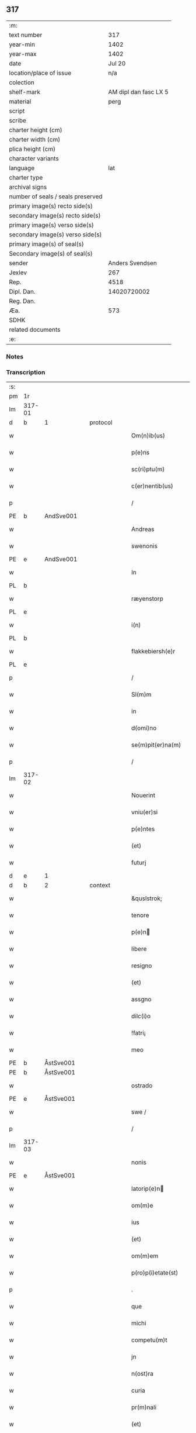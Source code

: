** 317

| :m:                               |                       |
| text number                       |                   317 |
| year-min                          |                  1402 |
| year-max                          |                  1402 |
| date                              |                Jul 20 |
| location/place of issue           |                   n/a |
| colection                         |                       |
| shelf-mark                        | AM dipl dan fasc LX 5 |
| material                          |                  perg |
| script                            |                       |
| scribe                            |                       |
| charter height (cm)               |                       |
| charter width (cm)                |                       |
| plica height (cm)                 |                       |
| character variants                |                       |
| language                          |                   lat |
| charter type                      |                       |
| archival signs                    |                       |
| number of seals / seals preserved |                       |
| primary image(s) recto side(s)    |                       |
| secondary image(s) recto side(s)  |                       |
| primary image(s) verso side(s)    |                       |
| secondary image(s) verso side(s)  |                       |
| primary image(s) of seal(s)       |                       |
| Secondary image(s) of seal(s)     |                       |
| sender                            |       Anders Svendsen |
| Jexlev                            |                   267 |
| Rep.                              |                  4518 |
| Dipl. Dan.                        |           14020720002 |
| Reg. Dan.                         |                       |
| Æa.                               |                   573 |
| SDHK                              |                       |
| related documents                 |                       |
| :e:                               |                       |

*** Notes


*** Transcription
| :s: |        |   |   |   |   |                     |                 |   |   |   |                         |     |   |   |   |        |          |          |  |    |    |    |    |
| pm  |     1r |   |   |   |   |                     |                 |   |   |   |                         |     |   |   |   |        |          |          |  |    |    |    |    |
| lm  | 317-01 |   |   |   |   |                     |                 |   |   |   |                         |     |   |   |   |        |          |          |  |    |    |    |    |
| d  | b      | 1   |   | protocol  |   |                      |              |   |   |   |   |     |   |   |   |               |          |          |  |    |    |    |    |
| w   |        |   |   |   |   | Om(n)ib(us) | Om̅ıbꝫ           |   |   |   |                         | lat |   |   |   | 317-01 |          |          |  |    |    |    |    |
| w   |        |   |   |   |   | p(e)ns | pn̅             |   |   |   |                         | lat |   |   |   | 317-01 |          |          |  |    |    |    |    |
| w   |        |   |   |   |   | sc(ri)ptu(m) | ſcptu̅          |   |   |   |                         | lat |   |   |   | 317-01 |          |          |  |    |    |    |    |
| w   |        |   |   |   |   | c(er)nentib(us) | cnentıbꝫ       |   |   |   |                         | lat |   |   |   | 317-01 |          |          |  |    |    |    |    |
| p   |        |   |   |   |   | /                   | /               |   |   |   |                         | lat |   |   |   | 317-01 |          |          |  |    |    |    |    |
| PE  | b      | AndSve001   |   |   |   |                      |              |   |   |   |   |     |   |   |   |               |          |          |  |    |    |    |    |
| w   |        |   |   |   |   | Andreas | Andrea         |   |   |   |                         | lat |   |   |   | 317-01 |          |          |  |    |    |    |    |
| w   |        |   |   |   |   | swenonis | ſwenoni        |   |   |   |                         | lat |   |   |   | 317-01 |          |          |  |    |    |    |    |
| PE  | e      | AndSve001   |   |   |   |                      |              |   |   |   |   |     |   |   |   |               |          |          |  |    |    |    |    |
| w   |        |   |   |   |   | In | In              |   |   |   |                         | lat |   |   |   | 317-01 |          |          |  |    |    |    |    |
| PL | b |    |   |   |   |                     |                  |   |   |   |                                 |     |   |   |   |               |          |          |  |    |    |    |    |
| w   |        |   |   |   |   | ræyenstorp | ræyenﬅoꝛp       |   |   |   |                         | lat |   |   |   | 317-01 |          |          |  |    |    |    |    |
| PL | e |    |   |   |   |                     |                  |   |   |   |                                 |     |   |   |   |               |          |          |  |    |    |    |    |
| w   |        |   |   |   |   | i(n) | ı̅               |   |   |   |                         | lat |   |   |   | 317-01 |          |          |  |    |    |    |    |
| PL | b |    |   |   |   |                     |                  |   |   |   |                                 |     |   |   |   |               |          |          |  |    |    |    |    |
| w   |        |   |   |   |   | flakkebiersh(e)r | flakkebıerſh   |   |   |   |                         | lat |   |   |   | 317-01 |          |          |  |    |    |    |    |
| PL | e |    |   |   |   |                     |                  |   |   |   |                                 |     |   |   |   |               |          |          |  |    |    |    |    |
| p   |        |   |   |   |   | /                   | /               |   |   |   |                         | lat |   |   |   | 317-01 |          |          |  |    |    |    |    |
| w   |        |   |   |   |   | Sl(m)m | Sl̅             |   |   |   |                         | lat |   |   |   | 317-01 |          |          |  |    |    |    |    |
| w   |        |   |   |   |   | in | ın              |   |   |   |                         | lat |   |   |   | 317-01 |          |          |  |    |    |    |    |
| w   |        |   |   |   |   | d(omi)no | dn̅o             |   |   |   |                         | lat |   |   |   | 317-01 |          |          |  |    |    |    |    |
| w   |        |   |   |   |   | se(m)pit(er)na(m) | ſe̅pıt͛na̅         |   |   |   |                         | lat |   |   |   | 317-01 |          |          |  |    |    |    |    |
| p   |        |   |   |   |   | /                   | /               |   |   |   |                         | lat |   |   |   | 317-01 |          |          |  |    |    |    |    |
| lm  | 317-02 |   |   |   |   |                     |                 |   |   |   |                         |     |   |   |   |        |          |          |  |    |    |    |    |
| w   |        |   |   |   |   | Nouerint | Nouerínt        |   |   |   |                         | lat |   |   |   | 317-02 |          |          |  |    |    |    |    |
| w   |        |   |   |   |   | vniu(er)si | ỽniuſi         |   |   |   |                         | lat |   |   |   | 317-02 |          |          |  |    |    |    |    |
| w   |        |   |   |   |   | p(e)ntes | pn̅te           |   |   |   |                         | lat |   |   |   | 317-02 |          |          |  |    |    |    |    |
| w   |        |   |   |   |   | (et) | ⁊               |   |   |   |                         | lat |   |   |   | 317-02 |          |          |  |    |    |    |    |
| w   |        |   |   |   |   | futurj | futurj          |   |   |   |                         | lat |   |   |   | 317-02 |          |          |  |    |    |    |    |
| d  | e      | 1   |   |   |   |                      |              |   |   |   |   |     |   |   |   |               |          |          |  |    |    |    |    |
| d  | b      | 2   |   | context  |   |                      |              |   |   |   |   |     |   |   |   |               |          |          |  |    |    |    |    |
| w   |        |   |   |   |   | &quslstrok; | &quslstrok;     |   |   |   |                         | lat |   |   |   | 317-02 |          |          |  |    |    |    |    |
| w   |        |   |   |   |   | tenore | tenoꝛe          |   |   |   |                         | lat |   |   |   | 317-02 |          |          |  |    |    |    |    |
| w   |        |   |   |   |   | p(e)n | pn̅             |   |   |   |                         | lat |   |   |   | 317-02 |          |          |  |    |    |    |    |
| w   |        |   |   |   |   | libere | lıbere          |   |   |   |                         | lat |   |   |   | 317-02 |          |          |  |    |    |    |    |
| w   |        |   |   |   |   | resigno | reſıgno         |   |   |   |                         | lat |   |   |   | 317-02 |          |          |  |    |    |    |    |
| w   |        |   |   |   |   | (et) | ⁊               |   |   |   |                         | lat |   |   |   | 317-02 |          |          |  |    |    |    |    |
| w   |        |   |   |   |   | assgno | agno           |   |   |   |                         | lat |   |   |   | 317-02 |          |          |  |    |    |    |    |
| w   |        |   |   |   |   | dilc(i)o | dılc̅o           |   |   |   |                         | lat |   |   |   | 317-02 |          |          |  |    |    |    |    |
| w   |        |   |   |   |   | !fatri¡ | !fatri¡         |   |   |   |                         | lat |   |   |   | 317-02 |          |          |  |    |    |    |    |
| w   |        |   |   |   |   | meo | meo             |   |   |   |                         | lat |   |   |   | 317-02 |          |          |  |    |    |    |    |
| PE  | b      | ÅstSve001   |   |   |   |                      |              |   |   |   |   |     |   |   |   |               |          |          |  |    |    |    |    |
| PE | b | ÅstSve001 |   |   |   |                     |                  |   |   |   |                                 |     |   |   |   |               |          |          |  |    |    |    |    |
| w   |        |   |   |   |   | ostrado | oﬅrado          |   |   |   |                         | lat |   |   |   | 317-02 |          |          |  |    |    |    |    |
| PE  | e      | ÅstSve001   |   |   |   |                      |              |   |   |   |   |     |   |   |   |               |          |          |  |    |    |    |    |
| w   |        |   |   |   |   | swe / | ſwe /           |   |   |   |                         | lat |   |   |   | 317-02 |          |          |  |    |    |    |    |
| p   |        |   |   |   |   | /                   | /               |   |   |   |                         | lat |   |   |   | 317-02 |          |          |  |    |    |    |    |
| lm  | 317-03 |   |   |   |   |                     |                 |   |   |   |                         |     |   |   |   |        |          |          |  |    |    |    |    |
| w   |        |   |   |   |   | nonis | noni           |   |   |   |                         | lat |   |   |   | 317-03 |          |          |  |    |    |    |    |
| PE | e | ÅstSve001 |   |   |   |                     |                  |   |   |   |                                 |     |   |   |   |               |          |          |  |    |    |    |    |
| w   |        |   |   |   |   | latorip(e)n | latorıpn̅       |   |   |   |                         | lat |   |   |   | 317-03 |          |          |  |    |    |    |    |
| w   |        |   |   |   |   | om(m)e | om̅e             |   |   |   |                         | lat |   |   |   | 317-03 |          |          |  |    |    |    |    |
| w   |        |   |   |   |   | ius | iu             |   |   |   |                         | lat |   |   |   | 317-03 |          |          |  |    |    |    |    |
| w   |        |   |   |   |   | (et) | ⁊               |   |   |   |                         | lat |   |   |   | 317-03 |          |          |  |    |    |    |    |
| w   |        |   |   |   |   | om(m)em | om̅e            |   |   |   |                         | lat |   |   |   | 317-03 |          |          |  |    |    |    |    |
| w   |        |   |   |   |   | p(ro)p(i)etate(st) | etate̅         |   |   |   |                         | lat |   |   |   | 317-03 |          |          |  |    |    |    |    |
| p   |        |   |   |   |   | .                   | .               |   |   |   |                         | lat |   |   |   | 317-03 |          |          |  |    |    |    |    |
| w   |        |   |   |   |   | que | que             |   |   |   |                         | lat |   |   |   | 317-03 |          |          |  |    |    |    |    |
| w   |        |   |   |   |   | michi | michi           |   |   |   |                         | lat |   |   |   | 317-03 |          |          |  |    |    |    |    |
| w   |        |   |   |   |   | competu(m)t | competu̅t        |   |   |   |                         | lat |   |   |   | 317-03 |          |          |  |    |    |    |    |
| w   |        |   |   |   |   | jn | ȷn              |   |   |   |                         | lat |   |   |   | 317-03 |          |          |  |    |    |    |    |
| w   |        |   |   |   |   | n(ost)ra | nr̅a             |   |   |   |                         | lat |   |   |   | 317-03 |          |          |  |    |    |    |    |
| w   |        |   |   |   |   | curia | curıa           |   |   |   |                         | lat |   |   |   | 317-03 |          |          |  |    |    |    |    |
| w   |        |   |   |   |   | pr(m)nali | pr̅nali          |   |   |   |                         | lat |   |   |   | 317-03 |          |          |  |    |    |    |    |
| w   |        |   |   |   |   | (et) | ⁊               |   |   |   |                         | lat |   |   |   | 317-03 |          |          |  |    |    |    |    |
| w   |        |   |   |   |   | jn | ȷn              |   |   |   |                         | lat |   |   |   | 317-03 |          |          |  |    |    |    |    |
| w   |        |   |   |   |   | om(n)ib(us) | om̅ıbꝫ           |   |   |   |                         | lat |   |   |   | 317-03 |          |          |  |    |    |    |    |
| w   |        |   |   |   |   | suis | ſuí            |   |   |   |                         | lat |   |   |   | 317-03 |          |          |  |    |    |    |    |
| lm  | 317-04 |   |   |   |   |                     |                 |   |   |   |                         |     |   |   |   |        |          |          |  |    |    |    |    |
| w   |        |   |   |   |   | attine(st)cijs | aine̅cij       |   |   |   |                         | lat |   |   |   | 317-04 |          |          |  |    |    |    |    |
| w   |        |   |   |   |   | ad | ad              |   |   |   |                         | lat |   |   |   | 317-04 |          |          |  |    |    |    |    |
| w   |        |   |   |   |   | .q(ua)tuor. | .qᷓtuoꝛ.         |   |   |   |                         | lat |   |   |   | 317-04 |          |          |  |    |    |    |    |
| w   |        |   |   |   |   | fines | fíne           |   |   |   |                         | lat |   |   |   | 317-04 |          |          |  |    |    |    |    |
| w   |        |   |   |   |   | campor(um) | campoꝝ          |   |   |   |                         | lat |   |   |   | 317-04 |          |          |  |    |    |    |    |
| p   |        |   |   |   |   | .                   | .               |   |   |   |                         | lat |   |   |   | 317-04 |          |          |  |    |    |    |    |
| w   |        |   |   |   |   | qua(m) | qua̅             |   |   |   |                         | lat |   |   |   | 317-04 |          |          |  |    |    |    |    |
| w   |        |   |   |   |   | curia(m) | curıa̅           |   |   |   |                         | lat |   |   |   | 317-04 |          |          |  |    |    |    |    |
| w   |        |   |   |   |   | ip(s)e | ıp̅e             |   |   |   |                         | lat |   |   |   | 317-04 |          |          |  |    |    |    |    |
| PE  | b      | ÅstSve001   |   |   |   |                      |              |   |   |   |   |     |   |   |   |               |          |          |  |    |    |    |    |
| w   |        |   |   |   |   | ostradus | oﬅradu         |   |   |   |                         | lat |   |   |   | 317-04 |          |          |  |    |    |    |    |
| w   |        |   |   |   |   | swenonis | ſwenoni        |   |   |   |                         | lat |   |   |   | 317-04 |          |          |  |    |    |    |    |
| PE  | e      | ÅstSve001   |   |   |   |                      |              |   |   |   |   |     |   |   |   |               |          |          |  |    |    |    |    |
| w   |        |   |   |   |   | p(er)sonal(m)r | p̲ſonal̅r         |   |   |   |                         | lat |   |   |   | 317-04 |          |          |  |    |    |    |    |
| w   |        |   |   |   |   | i(n) | ı̅               |   |   |   |                         | lat |   |   |   | 317-04 |          |          |  |    |    |    |    |
| PL | b |    |   |   |   |                     |                  |   |   |   |                                 |     |   |   |   |               |          |          |  |    |    |    |    |
| w   |        |   |   |   |   | reyenstorp | reyenﬅoꝛp       |   |   |   |                         | lat |   |   |   | 317-04 |          |          |  |    |    |    |    |
| PL | e |    |   |   |   |                     |                  |   |   |   |                                 |     |   |   |   |               |          |          |  |    |    |    |    |
| w   |        |   |   |   |   | p(ro)(e)nc | ꝓn̅c             |   |   |   |                         | lat |   |   |   | 317-04 |          |          |  |    |    |    |    |
| w   |        |   |   |   |   | jnhi(n)tat | jnhı̅tat         |   |   |   |                         | lat |   |   |   | 317-04 |          |          |  |    |    |    |    |
| p   |        |   |   |   |   | /                   | /               |   |   |   |                         | lat |   |   |   | 317-04 |          |          |  |    |    |    |    |
| lm  | 317-05 |   |   |   |   |                     |                 |   |   |   |                         |     |   |   |   |        |          |          |  |    |    |    |    |
| w   |        |   |   |   |   | obligans | oblıgan        |   |   |   |                         | lat |   |   |   | 317-05 |          |          |  |    |    |    |    |
| w   |        |   |   |   |   | me | me              |   |   |   |                         | lat |   |   |   | 317-05 |          |          |  |    |    |    |    |
| w   |        |   |   |   |   | ad | ad              |   |   |   |                         | lat |   |   |   | 317-05 |          |          |  |    |    |    |    |
| w   |        |   |   |   |   | approp(i)andu(m) | aropandu̅      |   |   |   |                         | lat |   |   |   | 317-05 |          |          |  |    |    |    |    |
| w   |        |   |   |   |   | (et) | ⁊               |   |   |   |                         | lat |   |   |   | 317-05 |          |          |  |    |    |    |    |
| w   |        |   |   |   |   | disbrigandu(m) | dıſbrıgandu̅     |   |   |   |                         | lat |   |   |   | 317-05 |          |          |  |    |    |    |    |
| w   |        |   |   |   |   | ei | ei              |   |   |   |                         | lat |   |   |   | 317-05 |          |          |  |    |    |    |    |
| w   |        |   |   |   |   | dc(i)am | dc̅a            |   |   |   |                         | lat |   |   |   | 317-05 |          |          |  |    |    |    |    |
| w   |        |   |   |   |   | curia(m) | curıa̅           |   |   |   |                         | lat |   |   |   | 317-05 |          |          |  |    |    |    |    |
| w   |        |   |   |   |   | cu(m) | cu̅              |   |   |   |                         | lat |   |   |   | 317-05 |          |          |  |    |    |    |    |
| w   |        |   |   |   |   | om(n)ib(us) | om̅ıbꝫ           |   |   |   |                         | lat |   |   |   | 317-05 |          |          |  |    |    |    |    |
| w   |        |   |   |   |   | suis | ſuı            |   |   |   |                         | lat |   |   |   | 317-05 |          |          |  |    |    |    |    |
| w   |        |   |   |   |   | p(er)tine(st)cijs | p̲tine̅cij       |   |   |   |                         | lat |   |   |   | 317-05 |          |          |  |    |    |    |    |
| w   |        |   |   |   |   | ab | ab              |   |   |   |                         | lat |   |   |   | 317-05 |          |          |  |    |    |    |    |
| w   |        |   |   |   |   | jmpetic(i)oe | mpetıc̅oe       |   |   |   |                         | lat |   |   |   | 317-05 |          |          |  |    |    |    |    |
| w   |        |   |   |   |   | q(o)r(um)cu(m)q(ue) | qͦꝝcu̅qꝫ          |   |   |   |                         | lat |   |   |   | 317-05 |          |          |  |    |    |    |    |
| lm  | 317-06 |   |   |   |   |                     |                 |   |   |   |                         |     |   |   |   |        |          |          |  |    |    |    |    |
| w   |        |   |   |   |   | p(ro)ut | ꝓut             |   |   |   |                         | lat |   |   |   | 317-06 |          |          |  |    |    |    |    |
| w   |        |   |   |   |   | exigu(m)t | exıgu̅t          |   |   |   |                         | lat |   |   |   | 317-06 |          |          |  |    |    |    |    |
| w   |        |   |   |   |   | leges | lege           |   |   |   |                         | lat |   |   |   | 317-06 |          |          |  |    |    |    |    |
| w   |        |   |   |   |   | t(er)re | tre            |   |   |   |                         | lat |   |   |   | 317-06 |          |          |  |    |    |    |    |
| p   |        |   |   |   |   | /                   | /               |   |   |   |                         | lat |   |   |   | 317-06 |          |          |  |    |    |    |    |
| d  | e      | 2   |   |   |   |                      |              |   |   |   |   |     |   |   |   |               |          |          |  |    |    |    |    |
| d  | b      | 3   |   | eschatocol  |   |                      |              |   |   |   |   |     |   |   |   |               |          |          |  |    |    |    |    |
| w   |        |   |   |   |   | Jn | Jn              |   |   |   |                         | lat |   |   |   | 317-06 |          |          |  |    |    |    |    |
| w   |        |   |   |   |   | cui(us) | cuı᷒             |   |   |   |                         | lat |   |   |   | 317-06 |          |          |  |    |    |    |    |
| w   |        |   |   |   |   | rej | rej             |   |   |   |                         | lat |   |   |   | 317-06 |          |          |  |    |    |    |    |
| w   |        |   |   |   |   | testi(m)oniu(m) | teﬅı̅onıu̅        |   |   |   |                         | lat |   |   |   | 317-06 |          |          |  |    |    |    |    |
| w   |        |   |   |   |   | sigillu(m) | ſıgıllu̅         |   |   |   |                         | lat |   |   |   | 317-06 |          |          |  |    |    |    |    |
| w   |        |   |   |   |   | meu(m) | meu̅             |   |   |   |                         | lat |   |   |   | 317-06 |          |          |  |    |    |    |    |
| p   |        |   |   |   |   | .                   | .               |   |   |   |                         | lat |   |   |   | 317-06 |          |          |  |    |    |    |    |
| w   |        |   |   |   |   | vna | ỽna             |   |   |   |                         | lat |   |   |   | 317-06 |          |          |  |    |    |    |    |
| p   |        |   |   |   |   | .                   | .               |   |   |   |                         | lat |   |   |   | 317-06 |          |          |  |    |    |    |    |
| w   |        |   |   |   |   | cu(m) | cu̅              |   |   |   |                         | lat |   |   |   | 317-06 |          |          |  |    |    |    |    |
| w   |        |   |   |   |   | sigill(m) | ſıgıll̅          |   |   |   |                         | lat |   |   |   | 317-06 |          |          |  |    |    |    |    |
| w   |        |   |   |   |   | nobiliu(m) | nobılıu̅         |   |   |   |                         | lat |   |   |   | 317-06 |          |          |  |    |    |    |    |
| w   |        |   |   |   |   | viror(um) | ỽiroꝝ           |   |   |   |                         | lat |   |   |   | 317-06 |          |          |  |    |    |    |    |
| w   |        |   |   |   |   | .v(idelicet). | .ỽꝫ.            |   |   |   |                         | lat |   |   |   | 317-06 |          |          |  |    |    |    |    |
| w   |        |   |   |   |   | d(omi)ni | dn̅ı             |   |   |   |                         | lat |   |   |   | 317-06 |          |          |  |    |    |    |    |
| PE  | b      | JenPed005   |   |   |   |                      |              |   |   |   |   |     |   |   |   |               |          |          |  |    |    |    |    |
| w   |        |   |   |   |   | ioha(m)nis | ıoha̅nı         |   |   |   |                         | lat |   |   |   | 317-06 |          |          |  |    |    |    |    |
| lm  | 317-07 |   |   |   |   |                     |                 |   |   |   |                         |     |   |   |   |        |          |          |  |    |    |    |    |
| w   |        |   |   |   |   | finkenow | fínkenow        |   |   |   |                         | lat |   |   |   | 317-07 |          |          |  |    |    |    |    |
| PE  | e      | JenPed005   |   |   |   |                      |              |   |   |   |   |     |   |   |   |               |          |          |  |    |    |    |    |
| w   |        |   |   |   |   | milit(is) | militꝭ          |   |   |   |                         | lat |   |   |   | 317-07 |          |          |  |    |    |    |    |
| p   |        |   |   |   |   | .                   | .               |   |   |   |                         | lat |   |   |   | 317-07 |          |          |  |    |    |    |    |
| w   |        |   |   |   |   | d(omi)ni | dn̅ı             |   |   |   |                         | lat |   |   |   | 317-07 |          |          |  |    |    |    |    |
| PE  | b      | LarCur001   |   |   |   |                      |              |   |   |   |   |     |   |   |   |               |          |          |  |    |    |    |    |
| w   |        |   |   |   |   | laure(st)cij | laure̅cij        |   |   |   |                         | lat |   |   |   | 317-07 |          |          |  |    |    |    |    |
| PE  | e      | LarCur001   |   |   |   |                      |              |   |   |   |   |     |   |   |   |               |          |          |  |    |    |    |    |
| w   |        |   |   |   |   | curati | curati          |   |   |   |                         | lat |   |   |   | 317-07 |          |          |  |    |    |    |    |
| w   |        |   |   |   |   | ecc(i)ie | ecc̅ıe           |   |   |   |                         | lat |   |   |   | 317-07 |          |          |  |    |    |    |    |
| PL | b |    |   |   |   |                     |                  |   |   |   |                                 |     |   |   |   |               |          |          |  |    |    |    |    |
| w   |        |   |   |   |   | gu(m)nersløf | gu̅nerſløf       |   |   |   |                         | lat |   |   |   | 317-07 |          |          |  |    |    |    |    |
| PL | e |    |   |   |   |                     |                  |   |   |   |                                 |     |   |   |   |               |          |          |  |    |    |    |    |
| p   |        |   |   |   |   | .                   | .               |   |   |   |                         | lat |   |   |   | 317-07 |          |          |  |    |    |    |    |
| PE  | b      | JakNie004   |   |   |   |                      |              |   |   |   |   |     |   |   |   |               |          |          |  |    |    |    |    |
| PE | b | JakNie004 |   |   |   |                     |                  |   |   |   |                                 |     |   |   |   |               |          |          |  |    |    |    |    |
| w   |        |   |   |   |   | Iacobj | Iacobȷ          |   |   |   |                         | lat |   |   |   | 317-07 |          |          |  |    |    |    |    |
| w   |        |   |   |   |   | nicolai | nícolai         |   |   |   |                         | lat |   |   |   | 317-07 |          |          |  |    |    |    |    |
| PE | e | JakNie004 |   |   |   |                     |                  |   |   |   |                                 |     |   |   |   |               |          |          |  |    |    |    |    |
| w   |        |   |   |   |   | rintaf | ríntaf          |   |   |   |                         | lat |   |   |   | 317-07 |          |          |  |    |    |    |    |
| PE  | e      | JakNie004   |   |   |   |                      |              |   |   |   |   |     |   |   |   |               |          |          |  |    |    |    |    |
| w   |        |   |   |   |   | (et) | ⁊               |   |   |   |                         | lat |   |   |   | 317-07 |          |          |  |    |    |    |    |
| PE  | b      | PedGud001   |   |   |   |                      |              |   |   |   |   |     |   |   |   |               |          |          |  |    |    |    |    |
| w   |        |   |   |   |   | pet(ri) | pet            |   |   |   |                         | lat |   |   |   | 317-07 |          |          |  |    |    |    |    |
| w   |        |   |   |   |   | skyttæ | ſkyttæ          |   |   |   |                         | lat |   |   |   | 317-07 |          |          |  |    |    |    |    |
| PE  | e      | PedGud001   |   |   |   |                      |              |   |   |   |   |     |   |   |   |               |          |          |  |    |    |    |    |
| w   |        |   |   |   |   | p(e)ntib(us) | pn̅tıbꝫ          |   |   |   |                         | lat |   |   |   | 317-07 |          |          |  |    |    |    |    |
| w   |        |   |   |   |   | e(st) | e̅               |   |   |   |                         | lat |   |   |   | 317-07 |          |          |  |    |    |    |    |
| w   |        |   |   |   |   | appe(st) / | ae̅ /           |   |   |   |                         | lat |   |   |   | 317-07 |          |          |  |    |    |    |    |
| p   |        |   |   |   |   | /                   | /               |   |   |   |                         | lat |   |   |   | 317-07 |          |          |  |    |    |    |    |
| lm  | 317-08 |   |   |   |   |                     |                 |   |   |   |                         |     |   |   |   |        |          |          |  |    |    |    |    |
| w   |        |   |   |   |   | sum | ſu             |   |   |   |                         | lat |   |   |   | 317-08 |          |          |  |    |    |    |    |
| w   |        |   |   |   |   | Datu(m) | Datu̅            |   |   |   |                         | lat |   |   |   | 317-08 |          |          |  |    |    |    |    |
| w   |        |   |   |   |   | sub | ſub             |   |   |   |                         | lat |   |   |   | 317-08 |          |          |  |    |    |    |    |
| w   |        |   |   |   |   | a(n)no | a̅no             |   |   |   |                         | lat |   |   |   | 317-08 |          |          |  |    |    |    |    |
| w   |        |   |   |   |   | d(omi)ni | dn̅ı             |   |   |   |                         | lat |   |   |   | 317-08 |          |          |  |    |    |    |    |
| p   |        |   |   |   |   | .                   | .               |   |   |   |                         | lat |   |   |   | 317-08 |          |          |  |    |    |    |    |
| w   |        |   |   |   |   | Millesimo | ılleſımo       |   |   |   |                         | lat |   |   |   | 317-08 |          |          |  |    |    |    |    |
| p   |        |   |   |   |   | .                   | .               |   |   |   |                         | lat |   |   |   | 317-08 |          |          |  |    |    |    |    |
| w   |        |   |   |   |   | quadringentesi(n)o | quadríngenteſı̅o |   |   |   |                         | lat |   |   |   | 317-08 |          |          |  |    |    |    |    |
| p   |        |   |   |   |   | .                   | .               |   |   |   |                         | lat |   |   |   | 317-08 |          |          |  |    |    |    |    |
| w   |        |   |   |   |   | secu(m)do | ſecu̅do          |   |   |   |                         | lat |   |   |   | 317-08 |          |          |  |    |    |    |    |
| p   |        |   |   |   |   | .                   | .               |   |   |   |                         | lat |   |   |   | 317-08 |          |          |  |    |    |    |    |
| w   |        |   |   |   |   | ip(m)o | ıp̅o             |   |   |   |                         | lat |   |   |   | 317-08 |          |          |  |    |    |    |    |
| w   |        |   |   |   |   | die | dıe             |   |   |   |                         | lat |   |   |   | 317-08 |          |          |  |    |    |    |    |
| w   |        |   |   |   |   | s(an)c(t)e | ſc̅e             |   |   |   |                         | lat |   |   |   | 317-08 |          |          |  |    |    |    |    |
| w   |        |   |   |   |   | margarete | margarete       |   |   |   |                         | lat |   |   |   | 317-08 |          |          |  |    |    |    |    |
| w   |        |   |   |   |   | virginis | ỽırgini        |   |   |   |                         | lat |   |   |   | 317-08 |          |          |  |    |    |    |    |
| lm  | 317-09 |   |   |   |   |                     |                 |   |   |   |                         |     |   |   |   |        |          |          |  |    |    |    |    |
| w   |        |   |   |   |   |                     |                 |   |   |   | edition   Rep. no. 4518 | lat |   |   |   | 317-09 |          |          |  |    |    |    |    |
| d  | e      | 3   |   |   |   |                      |              |   |   |   |   |     |   |   |   |               |          |          |  |    |    |    |    |
| :e: |        |   |   |   |   |                     |                 |   |   |   |                         |     |   |   |   |        |          |          |  |    |    |    |    |